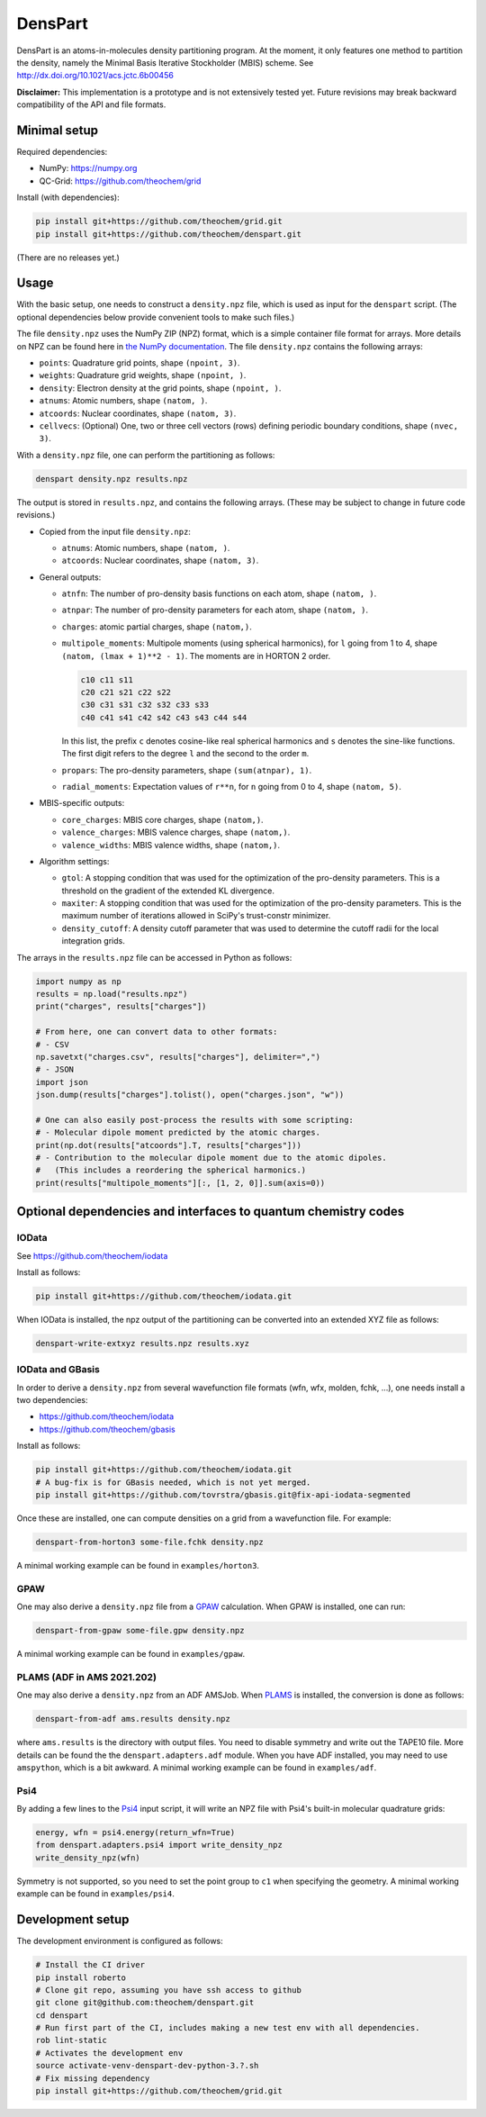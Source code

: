 DensPart
########


DensPart is an atoms-in-molecules density partitioning program. At the moment, it only
features one method to partition the density, namely the Minimal Basis Iterative
Stockholder (MBIS) scheme. See http://dx.doi.org/10.1021/acs.jctc.6b00456

**Disclaimer:** This implementation is a prototype and is not extensively tested yet.
Future revisions may break backward compatibility of the API and file formats.


Minimal setup
=============

Required dependencies:

- NumPy: https://numpy.org
- QC-Grid: https://github.com/theochem/grid

Install (with dependencies):

.. code-block:: bash

    pip install git+https://github.com/theochem/grid.git
    pip install git+https://github.com/theochem/denspart.git

(There are no releases yet.)


Usage
=====

With the basic setup, one needs to construct a ``density.npz`` file, which is used as input
for the ``denspart`` script. (The optional dependencies below provide convenient tools
to make such files.)

The file ``density.npz`` uses the NumPy ZIP (NPZ) format, which is a simple container file
format for arrays. More details on NPZ can be found here in `the NumPy documentation
<https://numpy.org/doc/stable/reference/routines.io.html>`_. The file ``density.npz``
contains the following arrays:

- ``points``: Quadrature grid points, shape ``(npoint, 3)``.
- ``weights``: Quadrature grid weights, shape ``(npoint, )``.
- ``density``: Electron density at the grid points, shape ``(npoint, )``.
- ``atnums``: Atomic numbers, shape ``(natom, )``.
- ``atcoords``: Nuclear coordinates, shape ``(natom, 3)``.
- ``cellvecs``: (Optional) One, two or three cell vectors (rows) defining periodic boundary
  conditions, shape ``(nvec, 3)``.

With a ``density.npz`` file, one can perform the partitioning as follows:

.. code-block:: bash

    denspart density.npz results.npz

The output is stored in ``results.npz``, and contains the following arrays. (These may
be subject to change in future code revisions.)

- Copied from the input file ``density.npz``:

  - ``atnums``: Atomic numbers, shape ``(natom, )``.
  - ``atcoords``: Nuclear coordinates, shape ``(natom, 3)``.

- General outputs:

  - ``atnfn``: The number of pro-density basis functions on each atom, shape ``(natom, )``.
  - ``atnpar``: The number of pro-density parameters for each atom, shape ``(natom, )``.
  - ``charges``: atomic partial charges, shape ``(natom,)``.
  - ``multipole_moments``: Multipole moments (using spherical harmonics), for ``l`` going
    from 1 to 4, shape ``(natom, (lmax + 1)**2 - 1)``. The moments are in HORTON 2 order.

    .. code-block::

        c10 c11 s11
        c20 c21 s21 c22 s22
        c30 c31 s31 c32 s32 c33 s33
        c40 c41 s41 c42 s42 c43 s43 c44 s44

    In this list, the prefix ``c`` denotes cosine-like real spherical harmonics and
    ``s`` denotes the sine-like functions. The first digit refers to the degree ``l`` and
    the second to the order ``m``.
  - ``propars``: The pro-density parameters, shape ``(sum(atnpar), 1)``.
  - ``radial_moments``: Expectation values of ``r**n``, for ``n`` going from 0 to 4,
    shape ``(natom, 5)``.

- MBIS-specific outputs:

  - ``core_charges``: MBIS core charges, shape ``(natom,)``.
  - ``valence_charges``: MBIS valence charges, shape ``(natom,)``.
  - ``valence_widths``: MBIS valence widths, shape ``(natom,)``.

- Algorithm settings:

  - ``gtol``: A stopping condition that was used for the optimization of the pro-density
    parameters. This is a threshold on the gradient of the extended KL divergence.
  - ``maxiter``: A stopping condition that was used for the optimization of the pro-density
    parameters. This is the maximum number of iterations allowed in SciPy's trust-constr
    minimizer.
  - ``density_cutoff``: A density cutoff parameter that was used to determine the cutoff radii
    for the local integration grids.

The arrays in the ``results.npz`` file can be accessed in Python as follows:

.. code-block:: python

    import numpy as np
    results = np.load("results.npz")
    print("charges", results["charges"])

    # From here, one can convert data to other formats:
    # - CSV
    np.savetxt("charges.csv", results["charges"], delimiter=",")
    # - JSON
    import json
    json.dump(results["charges"].tolist(), open("charges.json", "w"))

    # One can also easily post-process the results with some scripting:
    # - Molecular dipole moment predicted by the atomic charges.
    print(np.dot(results["atcoords"].T, results["charges"]))
    # - Contribution to the molecular dipole moment due to the atomic dipoles.
    #   (This includes a reordering the spherical harmonics.)
    print(results["multipole_moments"][:, [1, 2, 0]].sum(axis=0))




Optional dependencies and interfaces to quantum chemistry codes
===============================================================


IOData
------

See https://github.com/theochem/iodata

Install as follows:

.. code-block:: bash

    pip install git+https://github.com/theochem/iodata.git

When IOData is installed, the npz output of the partitioning can be converted into an
extended XYZ file as follows:

.. code-block:: bash

    denspart-write-extxyz results.npz results.xyz


IOData and GBasis
-----------------

In order to derive a ``density.npz`` from several wavefunction file formats
(wfn, wfx, molden, fchk, ...), one needs install a two dependencies:

- https://github.com/theochem/iodata
- https://github.com/theochem/gbasis

Install as follows:

.. code-block:: bash

    pip install git+https://github.com/theochem/iodata.git
    # A bug-fix is for GBasis needed, which is not yet merged.
    pip install git+https://github.com/tovrstra/gbasis.git@fix-api-iodata-segmented

Once these are installed, one can compute densities on a grid from a wavefunction file.
For example:

.. code-block:: bash

    denspart-from-horton3 some-file.fchk density.npz

A minimal working example can be found in ``examples/horton3``.


GPAW
----

One may also derive a ``density.npz`` file from a
`GPAW <https://wiki.fysik.dtu.dk/gpaw/>`_ calculation.
When GPAW is installed, one can run:

.. code-block:: bash

    denspart-from-gpaw some-file.gpw density.npz

A minimal working example can be found in ``examples/gpaw``.


PLAMS (ADF in AMS 2021.202)
---------------------------

One may also derive a ``density.npz`` from an ADF AMSJob.
When `PLAMS <https://github.com/SCM-NV/PLAMS>`_ is installed, the conversion is done as
follows:

.. code-block:: bash

    denspart-from-adf ams.results density.npz

where ``ams.results`` is the directory with output files. You need to disable symmetry
and write out the TAPE10 file. More details can be found the the ``denspart.adapters.adf``
module. When you have ADF installed, you may need to use ``amspython``, which is a bit
awkward. A minimal working example can be found in ``examples/adf``.


Psi4
----

By adding a few lines to the `Psi4 <https://psicode.org/>`_ input script, it will write
an NPZ file with Psi4's built-in molecular quadrature grids:

.. code-block:: python

    energy, wfn = psi4.energy(return_wfn=True)
    from denspart.adapters.psi4 import write_density_npz
    write_density_npz(wfn)

Symmetry is not supported, so you need to set the point group to ``c1`` when specifying
the geometry. A minimal working example can be found in ``examples/psi4``.


Development setup
=================

The development environment is configured as follows:

.. code-block:: bash

    # Install the CI driver
    pip install roberto
    # Clone git repo, assuming you have ssh access to github
    git clone git@github.com:theochem/denspart.git
    cd denspart
    # Run first part of the CI, includes making a new test env with all dependencies.
    rob lint-static
    # Activates the development env
    source activate-venv-denspart-dev-python-3.?.sh
    # Fix missing dependency
    pip install git+https://github.com/theochem/grid.git
